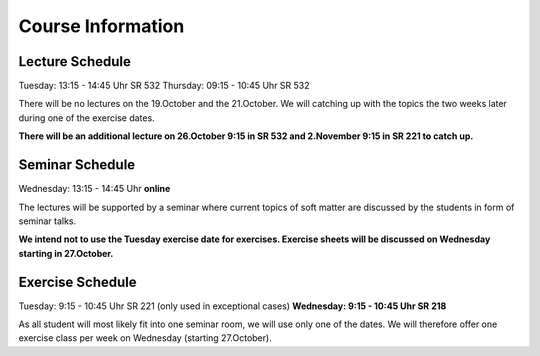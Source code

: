 
Course Information
==================

Lecture Schedule
----------------

Tuesday:	13:15 - 14:45 Uhr SR 532
Thursday:	09:15 - 10:45 Uhr SR 532

There will be no lectures on the 19.October and the 21.October. We will catching up with the topics the two weeks later during one of the exercise dates. 

**There will be an additional lecture on 26.October 9:15 in SR 532 and 2.November 9:15 in SR 221 to catch up.**


Seminar Schedule
----------------

Wednesday:	13:15 - 14:45 Uhr **online**

The lectures will be supported by a seminar where current topics of soft matter are discussed by the students in form of seminar talks.

**We intend not to use the Tuesday exercise date for exercises. Exercise sheets will be discussed on Wednesday starting in 27.October.** 


Exercise Schedule
----------------

Tuesday:	9:15 - 10:45 Uhr SR 221 (only used in exceptional cases)
**Wednesday:	9:15 - 10:45 Uhr SR 218**

As all student will most likely fit into one seminar room, we will use only one of the dates.
We will therefore offer one exercise class per week on Wednesday (starting 27.October).

